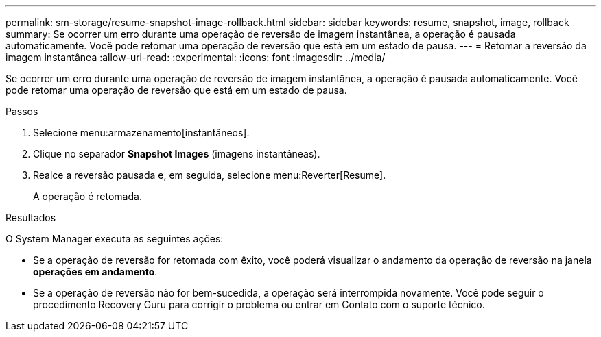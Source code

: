 ---
permalink: sm-storage/resume-snapshot-image-rollback.html 
sidebar: sidebar 
keywords: resume, snapshot, image, rollback 
summary: Se ocorrer um erro durante uma operação de reversão de imagem instantânea, a operação é pausada automaticamente. Você pode retomar uma operação de reversão que está em um estado de pausa. 
---
= Retomar a reversão da imagem instantânea
:allow-uri-read: 
:experimental: 
:icons: font
:imagesdir: ../media/


[role="lead"]
Se ocorrer um erro durante uma operação de reversão de imagem instantânea, a operação é pausada automaticamente. Você pode retomar uma operação de reversão que está em um estado de pausa.

.Passos
. Selecione menu:armazenamento[instantâneos].
. Clique no separador *Snapshot Images* (imagens instantâneas).
. Realce a reversão pausada e, em seguida, selecione menu:Reverter[Resume].
+
A operação é retomada.



.Resultados
O System Manager executa as seguintes ações:

* Se a operação de reversão for retomada com êxito, você poderá visualizar o andamento da operação de reversão na janela *operações em andamento*.
* Se a operação de reversão não for bem-sucedida, a operação será interrompida novamente. Você pode seguir o procedimento Recovery Guru para corrigir o problema ou entrar em Contato com o suporte técnico.


